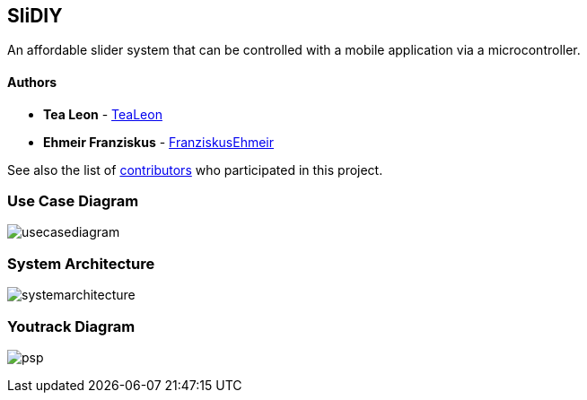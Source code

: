 == SliDIY

An affordable slider system that can be controlled with a mobile
application via a microcontroller.

==== Authors

* *Tea Leon* - https://github.com/tealeon[TeaLeon]
* *Ehmeir Franziskus* -
https://github.com/franziskusehmeir[FranziskusEhmeir]

See also the list of
https://github.com/franziskusehmeir/SliDIY/contributors[contributors]
who participated in this project.

=== Use Case Diagram

image:./images/UCD_V3.png[usecasediagram]

=== System Architecture

image:./images/systemarchitecture.jpg[systemarchitecture]

=== Youtrack Diagram

image:./images/psp_new.PNG[psp]
